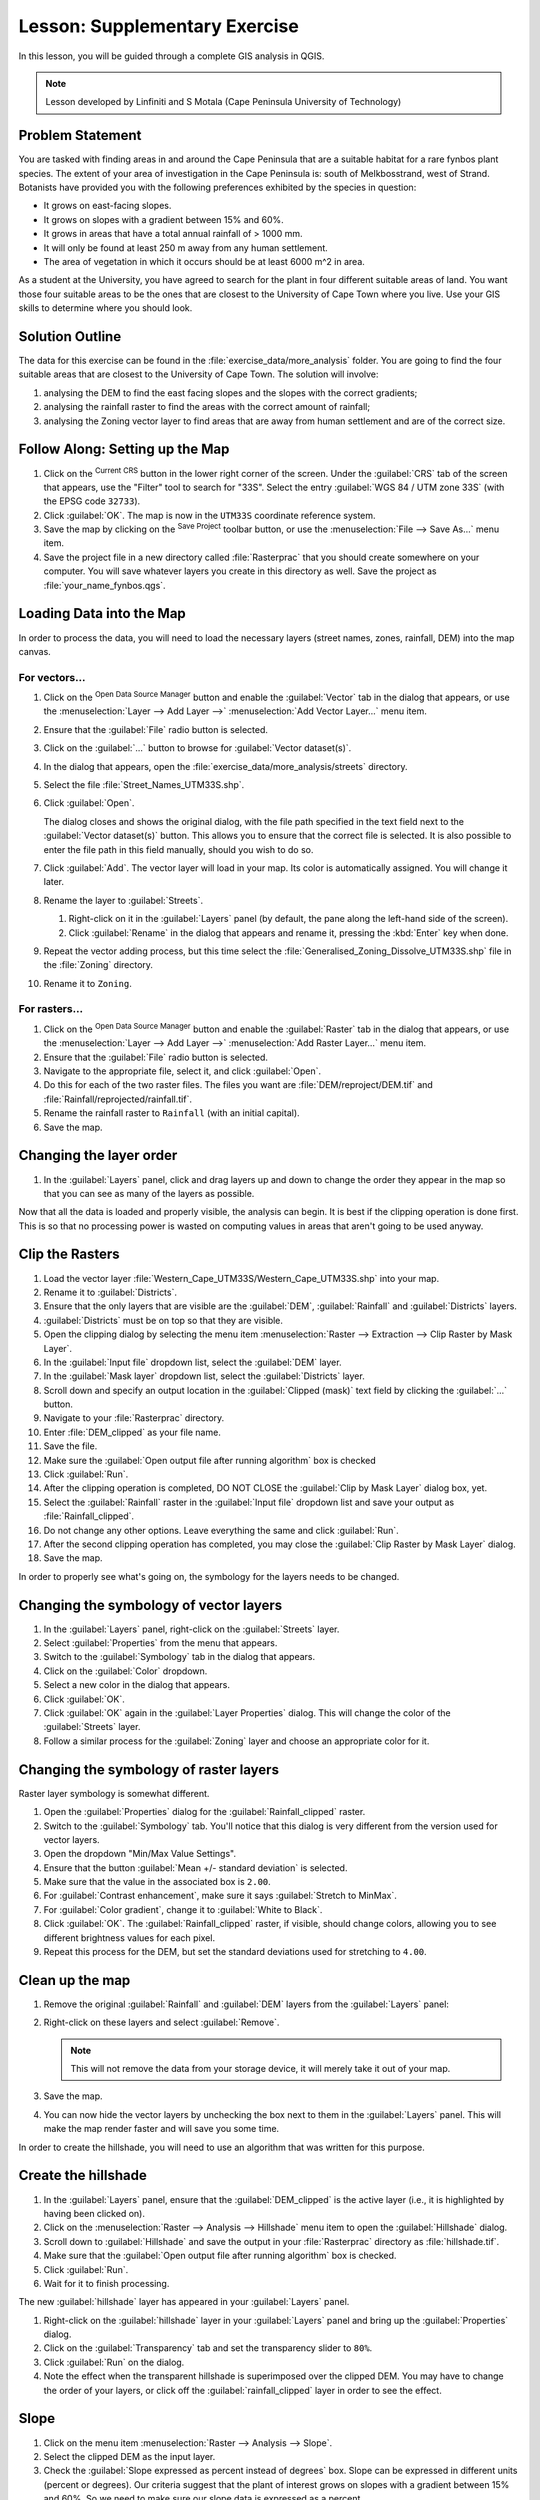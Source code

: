 |LS| Supplementary Exercise
===============================================================================

In this lesson, you will be guided through a complete GIS analysis in QGIS.

.. note:: Lesson developed by Linfiniti and S Motala (Cape Peninsula University
   of Technology)

Problem Statement
-------------------------------------------------------------------------------

You are tasked with finding areas in and around the Cape Peninsula that are a
suitable habitat for a rare fynbos plant species. The extent of your area of
investigation in the Cape Peninsula is: south of Melkbosstrand, west of Strand.
Botanists have provided you with the following preferences exhibited by the
species in question:

* It grows on east-facing slopes.
* It grows on slopes with a gradient between 15% and 60%.
* It grows in areas that have a total annual rainfall of > 1000 mm.
* It will only be found at least 250 m away from any human settlement.
* The area of vegetation in which it occurs should be at least 6000 m^2 in area.

As a student at the University, you have agreed to search for the plant in four different 
suitable areas of land.  You want those four suitable areas to be the ones that are closest 
to the University of Cape Town where you live. Use your GIS skills to determine where you 
should look.

Solution Outline
-------------------------------------------------------------------------------

The data for this exercise can be found in the
:file:`exercise_data/more_analysis` folder.
You are going to find the four suitable areas that are closest to the University
of Cape Town.
The solution will involve:

#. analysing the DEM to find the east facing slopes and the slopes with the
   correct gradients;
#. analysing the rainfall raster to find the areas with the correct amount of
   rainfall;
#. analysing the Zoning vector layer to find areas that are away from human
   settlement and are of the correct size.

|FA| Setting up the Map
-------------------------------------------------------------------------------

#. Click on the |projectionEnabled| :sup:`Current CRS` button in the lower right corner of the
   screen. Under the :guilabel:`CRS` tab of the screen that appears, use 
   the "Filter" tool to search for "33S". Select 
   the entry :guilabel:`WGS 84 / UTM zone 33S` (with the EPSG code ``32733``). 
#. Click :guilabel:`OK`. The map is now in the ``UTM33S`` coordinate
   reference system.
#. Save the map by clicking on the |fileSave| :sup:`Save Project` toolbar button,
   or use the :menuselection:`File --> Save As...` menu item.
#. Save the project file in a new directory called :file:`Rasterprac` that you should create
   somewhere on your computer. You will save whatever layers you create in this
   directory as well. Save the project as :file:`your_name_fynbos.qgs`.

   .. it could be worth indicating a real location for this output folder as
    it's later reused in exercises.

Loading Data into the Map
-------------------------------------------------------------------------------

In order to process the data, you will need to load the necessary layers
(street names, zones, rainfall, DEM) into the map canvas.

For vectors...
...............................................................................

#. Click on the |dataSourceManager| :sup:`Open Data Source Manager` button and
   enable the |addOgrLayer| :guilabel:`Vector` tab in the dialog that appears,
   or use the :menuselection:`Layer --> Add Layer -->` |addOgrLayer|
   :menuselection:`Add Vector Layer...` menu item.
#. Ensure that the :guilabel:`File` radio button is selected.
#. Click on the :guilabel:`...` button to browse for :guilabel:`Vector dataset(s)`.
#. In the dialog that appears, open the :file:`exercise_data/more_analysis/streets`
   directory.
#. Select the file :file:`Street_Names_UTM33S.shp`.
#. Click :guilabel:`Open`.

   The dialog closes and shows the original dialog, with the file path specified
   in the text field next to the :guilabel:`Vector dataset(s)` button. This allows
   you to ensure that the correct file is selected. It is also possible to enter
   the file path in this field manually, should you wish to do so.

#. Click :guilabel:`Add`. The vector layer will load in your map. Its color is
   automatically assigned. You will change it later.
#. Rename the layer to :guilabel:`Streets`.

   #. Right-click on it in the :guilabel:`Layers` panel (by default, the pane along
      the left-hand side of the screen).
   #. Click :guilabel:`Rename` in the dialog that appears and rename it, pressing
      the :kbd:`Enter` key when done.
#. Repeat the vector adding process, but this time select the
   :file:`Generalised_Zoning_Dissolve_UTM33S.shp` file in the :file:`Zoning`
   directory.
#. Rename it to ``Zoning``.

For rasters...
...............................................................................

#. Click on the |dataSourceManager| :sup:`Open Data Source Manager` button and
   enable the |addRasterLayer| :guilabel:`Raster` tab in the dialog that appears,
   or use the :menuselection:`Layer --> Add Layer -->` |addRasterLayer|
   :menuselection:`Add Raster Layer...` menu item.
#. Ensure that the :guilabel:`File` radio button is selected.
#. Navigate to the appropriate file, select it, and click :guilabel:`Open`.
#. Do this for each of the two raster files. The files you want are
   :file:`DEM/reproject/DEM.tif` and
   :file:`Rainfall/reprojected/rainfall.tif`.
#. Rename the rainfall raster to ``Rainfall`` (with an initial capital).
#. Save the map.

Changing the layer order
-------------------------------------------------------------------------------

#. In the :guilabel:`Layers` panel, click and drag layers up and down to change
   the order they appear in the map so that you can see as many of the layers
   as possible.

Now that all the data is loaded and properly visible, the analysis can begin.
It is best if the clipping operation is done first. This is so that no
processing power is wasted on computing values in areas that aren't going to be
used anyway.

Clip the Rasters
-------------------------------------------------------------------------------

#. Load the vector layer :file:`Western_Cape_UTM33S/Western_Cape_UTM33S.shp` into
   your map.
#. Rename it to :guilabel:`Districts`.
#. Ensure that the only layers that are visible are the :guilabel:`DEM`,
   :guilabel:`Rainfall` and :guilabel:`Districts` layers.
#. :guilabel:`Districts` must be on top so that they are visible.
#. Open the clipping dialog by selecting the menu item :menuselection:`Raster
   --> Extraction --> Clip Raster by Mask Layer`.
#. In the :guilabel:`Input file` dropdown list, select the :guilabel:`DEM` layer.
#. In the :guilabel:`Mask layer` dropdown list, select the :guilabel:`Districts` layer.
#. Scroll down and specify an output location in the :guilabel:`Clipped (mask)` 
   text field by clicking the :guilabel:`...` button.
#. Navigate to your :file:`Rasterprac` directory.
#. Enter :file:`DEM_clipped` as your file name.
#. Save the file. 
#. Make sure the :guilabel:`Open output file after running algorithm` box is checked
#. Click :guilabel:`Run`.
#. After the clipping operation is completed, DO NOT CLOSE the
   :guilabel:`Clip by Mask Layer` dialog box, yet. 
#. Select the :guilabel:`Rainfall` raster in the :guilabel:`Input file`
   dropdown list and save your output as :file:`Rainfall_clipped`.
#. Do not change any other options. Leave everything the same and click
   :guilabel:`Run`.
#. After the second clipping operation has completed, you may close the
   :guilabel:`Clip Raster by Mask Layer` dialog.
#. Save the map.

In order to properly see what's going on, the symbology for the layers needs to
be changed.

Changing the symbology of vector layers
-------------------------------------------------------------------------------

#. In the :guilabel:`Layers` panel, right-click on the :guilabel:`Streets` layer.
#. Select :guilabel:`Properties` from the menu that appears.
#. Switch to the :guilabel:`Symbology` tab in the dialog that appears.
#. Click on the :guilabel:`Color` dropdown.
#. Select a new color in the dialog that appears.
#. Click :guilabel:`OK`.
#. Click :guilabel:`OK` again in the :guilabel:`Layer Properties` dialog. This
   will change the color of the :guilabel:`Streets` layer.
#. Follow a similar process for the :guilabel:`Zoning` layer and choose an
   appropriate color for it.

.. _changing_raster_symbology:

Changing the symbology of raster layers
-------------------------------------------------------------------------------

Raster layer symbology is somewhat different.

#. Open the :guilabel:`Properties` dialog for the :guilabel:`Rainfall_clipped` raster.
#. Switch to the :guilabel:`Symbology` tab. You'll notice that this dialog is
   very different from the version used for vector layers.
#. Open the dropdown "Min/Max Value Settings".
#. Ensure that the button :guilabel:`Mean +/- standard deviation` is selected.
#. Make sure that the value in the associated box is ``2.00``.
#. For :guilabel:`Contrast enhancement`, make sure it says :guilabel:`Stretch to MinMax`.
#. For :guilabel:`Color gradient`, change it to :guilabel:`White to Black`.
#. Click :guilabel:`OK`. The :guilabel:`Rainfall_clipped` raster, if visible, should change
   colors, allowing you to see different brightness values for each pixel.
#. Repeat this process for the DEM, but set the standard deviations used for
   stretching to ``4.00``.

Clean up the map
-------------------------------------------------------------------------------

#. Remove the original :guilabel:`Rainfall` and :guilabel:`DEM` layers from the
   :guilabel:`Layers` panel:
#. Right-click on these layers and select :guilabel:`Remove`.

   .. note:: This will not remove the data from your storage device, it will
    merely take it out of your map.
#. Save the map.
#. You can now hide the vector layers by unchecking the box next to them in the
   :guilabel:`Layers` panel. This will make the map render faster and will save
   you some time.

In order to create the hillshade, you will need to use an algorithm that was
written for this purpose.


Create the hillshade
-------------------------------------------------------------------------------

#. In the :guilabel:`Layers` panel, ensure that the :guilabel:`DEM_clipped` is the 
   active layer (i.e., it is highlighted by having been clicked on).
#. Click on the :menuselection:`Raster --> Analysis --> Hillshade` menu
   item to open the :guilabel:`Hillshade` dialog.
#. Scroll down to :guilabel:`Hillshade` and save the output in your :file:`Rasterprac`
   directory as :file:`hillshade.tif`. 
#. Make sure that the :guilabel:`Open output file after running algorithm` box is checked.
#. Click :guilabel:`Run`.
#. Wait for it to finish processing.

The new :guilabel:`hillshade` layer has appeared in your :guilabel:`Layers` panel.

#. Right-click on the :guilabel:`hillshade` layer in your :guilabel:`Layers` panel
   and bring up the :guilabel:`Properties` dialog.
#. Click on the :guilabel:`Transparency` tab and set the transparency slider to
   ``80%``.
#. Click :guilabel:`Run` on the dialog.
#. Note the effect when the transparent hillshade is superimposed over the
   clipped DEM.  You may have to change the order of your layers, or click off the
   :guilabel:`rainfall_clipped` layer in order to see the effect.

Slope
-------------------------------------------------------------------------------

#. Click on the menu item :menuselection:`Raster --> Analysis --> Slope`.
#. Select the clipped DEM as the input layer.
#. Check the :guilabel:`Slope expressed as percent instead of degrees` box. Slope 
   can be expressed in different units (percent or degrees).  Our criteria suggest 
   that the plant of interest grows on slopes with a gradient between 15% and 60%. 
   So we need to make sure our slope data is expressed as a percent.
#. Specify an appropriate file name and location for your output.
#. Make sure the :guilabel:`Open output file after running algorithm` box is checked.
#. Click :guilabel:`Run`.

|TY| Aspect
-------------------------------------------------------------------------------

Use the same approach as for calculating the slope, but use the
:guilabel:`Aspect` algorithm.

Remember to save the map periodically.

Reclassifying rasters
-------------------------------------------------------------------------------

#. Click the menu item :menuselection:`Raster --> Raster calculator`.
#. For the Output layer, click on the :guilabel:`...` button, specify your :file:`Rasterprac`
   directory as the location for the output layer, and save it as :file:`slope15_60.tif`

In the :guilabel:`Raster bands` list on the left, you will see all the raster
layers in your :guilabel:`Layers` panel. If your Slope layer is called
:guilabel:`slope`, it will be listed as :guilabel:`slope@1`. Indicating band 1 
of the slope raster.

The slope needs to be between ``15`` and ``60`` percent. Everything less
than ``15`` or greater than ``60`` must therefore be excluded.

#. Using the list items and buttons in the interface, build the following
   expression:

   ::

    ((slope@1 < 15) OR (slope@1 > 60)) = 0

#. Click :guilabel:`OK`.

Now find the correct aspect (east-facing: between ``45`` and ``135``
degrees) using the same approach.

#. Build the following expression:

   ::

    ((aspect@1 < 45) OR (aspect@1 > 135)) = 0

You will know it worked when all of the east-facing slopes are white 
in the resulting raster.  (It's almost as if they are being lit by the 
morning sunlight.)

#. Find the correct rainfall (greater than ``1000mm``) the same way. Build
   the following expression:

   ::

    (rainfall_clipped@1 < 1000) = 0

Now that you have all three criteria each in separate rasters, you need to
combine them to see which areas satisfy all the criteria. To do so, the rasters
will be multiplied with each other. When this happens, all overlapping pixels
with a value of ``1`` will retain the value of ``1`` (i.e. the location meets 
the criteria), but if a pixel in any of the three rasters has the value of ``0`` 
(i.e. the location does not meet the criteria), then it will be ``0`` in
the result. In this way, the result will contain only the overlapping areas
that meet all of the appropriate criteria.
    
Combining rasters
-------------------------------------------------------------------------------

#. Click the :menuselection:`Raster --> Raster calculator` menu item.
#. Build the following expression (with the appropriate names for your layers,
   depending on what you called them):

   ::

    [aspect45_135] * [slope15_60] * [rainfall_1000]

#. Set the output location to the :file:`Rasterprac` directory.
#. Name the output raster :file:`aspect_slope_rainfall.tif`.
#. Click :guilabel:`OK`.
#. The new raster now properly displays the areas where all three criteria 
   are satisfied.
#. Save the map.

The next criterion that needs to be satisfied is that the area must be 
``250m`` away from urban areas. We will satisfy this requirement by ensuring 
that the areas we compute are ``250m`` or more from the edge of a rural area. 
Hence, we need to find all rural areas first.

Finding rural areas
-------------------------------------------------------------------------------

#. Hide all layers in the :guilabel:`Layers` panel.
#. Unhide the :guilabel:`Zoning` vector layer.
#. Right-click on it and bring up the :guilabel:`Attribute Table` dialog.
   Note the many different ways that the land is zoned here.  We want to isolate
   the rural areas.  Close the Attribute table.
#. Right-click on the :guilabel:`Zoning` vector layer again and bring up the 
   :guilabel:`Filter` dialog.
#. Build the following query:

   ::

    "Gen_Zoning" = 'Rural'

#. Click :guilabel:`OK`. The query should return 1 result.

You should see the rural polygons from the :guilabel:`Zoning` layer. You
will need to save these to a new layer file.

#. On the right-click menu for :guilabel:`Zoning`, select :guilabel:`Export --> Save
   Features As...`.
#. Save your layer under the :file:`Rasterprac` directory.
#. Name the output file :file:`rural.gpkg`.
#. Save the map.

Now you need to exclude the areas that are within ``250m`` from the edge of
the rural areas. Do this by creating a negative buffer, as explained below.

Creating a negative buffer
-------------------------------------------------------------------------------

#. Click the menu item :menuselection:`Vector --> Geoprocessing Tools -->
   Buffer`.
#. In the dialog that appears, select the :guilabel:`rural` layer as
   your input vector layer (:guilabel:`Selected features only` should not be
   checked).
#. In :guilabel:`Distance`, enter the value ``-250``.
   the negative value means that the buffer must be an internal buffer.  
   Make sure that the units are meters in the dropdown menu.
#. Check the :guilabel:`Dissolve result` box.
#. In :guilabel:`Buffered`, set the output file to the :file:`Rasterprac` directory.
#. Name the output file :file:`rural_buffer.gpkg`.
#. Click :guilabel:`Save`.
#. Click :guilabel:`Run` and wait for the processing to complete.
#. Close the :guilabel:`Buffer` dialog.  Make sure that your buffer worked correctly 
   by noting how the :guilabel:`rural_buffer` layer is different from the :guilabel:`rural` 
   layer. You may need to change the drawing order in order to observe the difference.
#. Remove the :guilabel:`rural` layer.
#. Save the map.

Now, you need to combine your :guilabel:`rural_buffer` vector layer with the 
:guilabel:`aspect_slope_rainfall` raster.  To combine them, we will need to change 
the data format of one of the layers. In this case, you will vectorize the raster.

Vectorizing the raster
-------------------------------------------------------------------------------

#. Click on the menu item 
   :menuselection:`Raster --> Conversion --> Polygonize (Raster to  Vector)...`
#. For the Input layer, select the :file:`aspect_slope_rainfall` raster.
#. Save the output. Under :guilabel:`Vectorized`, select :guilabel:`Save file as`. 
   Set the location to :file:`Rasterprac` and name the file
   :file:`aspect_slope_rainfall_all.gpkg`.
#. Ensure that :guilabel:`Open output file after running algorithm` is checked.
#. Click :guilabel:`Run`.
#. Close the dialog when processing is complete.

All areas of the raster have been vectorized, so you need to select only the
areas that have a value of ``1``.

#. Open the :guilabel:`Filter` dialog for the new vector.
#. Build this query:

   ::

    "DN" = 1

#. Click :guilabel:`OK`.
#. After you are sure the query is complete (and only the areas that meet all three criteria,
   i.e. with a value of ``1`` are visible), create a new vector file from the results, using
   the :guilabel:`Export --> Save Features As...` in the layer's right-click menu.
#. Save the file in the :file:`Rasterprac` directory.
#. Name the file :file:`aspect_slope_rainfall_1.gpkg`.
#. Remove the :guilabel:`aspect_slope_rainfall_all` layer from your map.
#. Save your map.

When we use an algorithm to vectorize a raster, sometimes the algorithm yields what is
called "Invalid geometry", i.e. there are empty polygons, or polygons with mistakes in them, that
will be difficult to analyze in the future.  So, we need to use the "Fix Geometry" tool.

Fixing geometry
-------------------------------------------------------------------------------

#. In the :guilabel:`Processing Toolbox`, search for "Fix geometries", and open the dialog box.
#. For the Input layer, select the :guilabel:`aspect_slope_rainfall_1`.
#. Under :guilabel:`Fixed geometries`, select :guilabel:`Save file as`. and save the output
   to :file:`Rasterprac` and name the file :file:`fixed_aspect_slope_rainfall.gpkg`.
#. Ensure that :guilabel:`Open output file after running algorithm` is checked.
#. Click :guilabel:`Run`.
#. Close the dialog when processing is complete.

Now that you have vectorized the raster, and fixed the resulting geometry, you can combine the 
aspect, slope, and rainfall criteria, with the distance from human settlement criteria by finding 
the intersection of the :guilabel:`fixed_aspect_slope_rainfall` layer and the 
:guilabel:`rural_buffer` layer.

Determining the Intersection of vectors
-------------------------------------------------------------------------------

#. Click the menu item :menuselection:`Vector --> Geoprocessing Tools -->
   Intersection`.
#. In the dialog that appears, for your Input layer, select the :guilabel:`rural_buffer` layer.
#. For the Overlay layer Select the :guilabel:`fixed_aspect_slope_rainfall` layer.
#. In :guilabel:`Insersection`, set the output file to the :file:`Rasterprac` directory.
#. Name the output file :file:`rural_aspect_slope_rainfall.gpkg`.
#. Click :guilabel:`Save`.
#. Click :guilabel:`Run` and wait for the processing to complete.
#. Close the :guilabel:`Intersection` dialog.  Make sure that your intersection worked correctly 
   by noting that only the overlapping areas remain. 
#. Save the map.

The next criteria on the list is that the area must be greater than ``6000`` m^2. 
You will now calculate the polygon areas in order to identify the areas that are 
the appropriate size for this project. 

Calculating the area for each polygon
-------------------------------------------------------------------------------

#. Open the new vector layer's right-click menu.
#. Select :guilabel:`Open attribute table`.
#. Click the :guilabel:`Toggle editing mode` button in the top left corner of the
   table, or press :kbd:`Ctrl+E`.
#. Click the :guilabel:`Open field calculator` button in the toolbar along the top 
   of the table, or press :kbd:`Ctrl+I`.
#. In the dialog that appears, make sure that the :guilabel:`Create new field` box is checked, enter the
   Output field name ``area``. The output field type should be a Whole number (integer).
#. In :guilabel:`Expression`, type:

   ::

    $area

   This means that the field calculator will calculate the area of each polygon
   in the vector layer and will then populate a new integer column (called
   :guilabel:`area`) with the computed value.

#. Click :guilabel:`OK`.

#. Click :guilabel:`Toggle editing mode` again, and save your edits if prompted
   to do so.

Selecting areas of a given size
-------------------------------------------------------------------------------

Now that the areas are known:

#. Build a query (as usual) to select only the polygons larger than
   ``6000m^2``.  The query is:

   ::

    "area" > 6000

#. Save the selection in the :file:`Rasterprac` directory as a new vector 
layer called :file:`suitable_areas.gpkg`.

You now have the suitable areas that meet all of the habitat criteria for the 
rare fynbos plant, from which you will pick the four areas that are nearest to the 
University of Cape Town.

Digitize the University of Cape Town
-------------------------------------------------------------------------------

#. Click on the menu item :menuselection:`Layer --> Create --> New GeoPackage Layer...`.
#. Next to Database, click the :guilabel:`...` button, and save the new vector in the 
   :file:`Rasterprac` directory as :file:`university.gpkg`.
#. Under the :guilabel:`Geometry type` heading, select :guilabel:`Point`.
#. In the dropdown menu, choose :guilabel:`Project CRS:EPSG:32733 - WGS 84 / UTM zone 33S` 
   to set the coordinate reference system.
#. Click :guilabel:`OK`.
#. Hide all layers except the new :guilabel:`university` layer and the :guilabel:`streets` 
   layer.
   
Using your internet browser, look up the location of the University of Cape Town.  Given 
Cape Town's unique topography, the university is in a very recognizable location.  
Before you return to QGIS, take note of where the university is located, and what is nearby.
   
#. Ensure that the :guilabel:`Streets` layer clicked on, and that the :guilabel:`university`
   layer is highlighted in the :guilabel:`Layers` panel.
#. Navigate to the :menuselection:`View --> Toolbars` menu item and ensure that
   :guilabel:`Digitizing` is selected. You should then see a toolbar icon with a
   pencil on it. This is the :guilabel:`Toggle editing` button.
#. Click the :guilabel:`Toggle editing` button to enter *edit mode*. This allows
   you to edit a vector layer.
#. Click the :guilabel:`Add Point feature` button, which should be nearby the
   :guilabel:`Toggle editing` button. 
#. With the :guilabel:`Add feature` tool activated, left-click on your best estimate of the
   location of the University of Cape Town
#. Allow the id to be Autogenerated.
#. Click :guilabel:`OK`.
#. Click the :guilabel:`Save edits` button.
#. Click the :guilabel:`Toggle editing` button to stop your editing session.
#. Save the map.

Now you will need to find the centroids ("centers of mass") for the suitable area
polygons in order to decide which four areas are closest to the University of Cape Town.

Calculate polygon centroids
-------------------------------------------------------------------------------

#. Click on the :menuselection:`Vector --> Geometry Tools --> Centroids`
   menu item.
#. Specify the input layer as :guilabel:`suitable_areas.gpkg`.
#. Provide the output location as :file:`Rasterprac`.
#. Call the destination file :file:`suitable_area_centroids.gpkg`.
#. Make sure that :guilabel:`Open output file after running algorithm` is checked.
#. Click :guilabel:`Run` and close the dialog.
#. Drag the new layer to the top of the layer order so that you can see it.

Calculate which centroids are closest to the University of Cape Town
-------------------------------------------------------------------------------

#. Click on the menu item :menuselection:`Vector --> Analysis Tools --> Distance
   matrix`.
#. The input layer should be ``university``, and the target layer
   :guilabel:`suitable_area_centroids`. Both of these should use the :guilabel:`fid`
   field as the :guilabel:`Target unique ID field.`
#. The output matrix type should be the default :guilabel:`Linear (N*k x 3) distance matrix`.
#. Set an appropriate Distance matrix output location and name.
#. Click :guilabel:`Run`.
#. Open the attribute table of the new layer. Note which target IDs are associated with the shortest
   :guilabel:`Distance`. We want to identify the four points that are closest to the University of Cape Town.
#. Build a filter in QGIS to select only the four points that are closest to the University of Cape 
   Town.

This is the final answer to the research question.

For your submission, create a fully labeled layout that includes the semi-transparent hillshade layer 
over an appealing raster of your choice (such as the :guilabel:`DEM` or the :guilabel:`slope` raster, 
for example). Also include the polygons of all of suitable areas, the streets layer, the University, and
the four points that indicate the four suitable areas that are closest to the University of Cape Town. 
Follow all the best practices for cartography in creating your output map.


.. Substitutions definitions - AVOID EDITING PAST THIS LINE
   This will be automatically updated by the find_set_subst.py script.
   If you need to create a new substitution manually,
   please add it also to the substitutions.txt file in the
   source folder.

.. |FA| replace:: Follow Along:
.. |LS| replace:: Lesson:
.. |TY| replace:: Try Yourself
.. |addOgrLayer| image:: /static/common/mActionAddOgrLayer.png
   :width: 1.5em
.. |addRasterLayer| image:: /static/common/mActionAddRasterLayer.png
   :width: 1.5em
.. |checkbox| image:: /static/common/checkbox.png
   :width: 1.3em
.. |dataSourceManager| image:: /static/common/mActionDataSourceManager.png
   :width: 1.5em
.. |fileSave| image:: /static/common/mActionFileSave.png
   :width: 1.5em
.. |projectionEnabled| image:: /static/common/mIconProjectionEnabled.png
   :width: 1.5em
